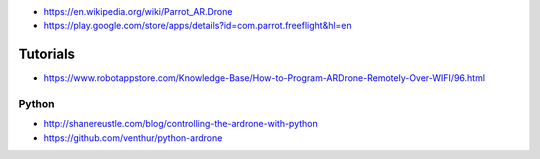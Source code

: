 -  https://en.wikipedia.org/wiki/Parrot_AR.Drone
-  https://play.google.com/store/apps/details?id=com.parrot.freeflight&hl=en

Tutorials
---------

-  https://www.robotappstore.com/Knowledge-Base/How-to-Program-ARDrone-Remotely-Over-WIFI/96.html

Python
~~~~~~

-  http://shanereustle.com/blog/controlling-the-ardrone-with-python
-  https://github.com/venthur/python-ardrone
